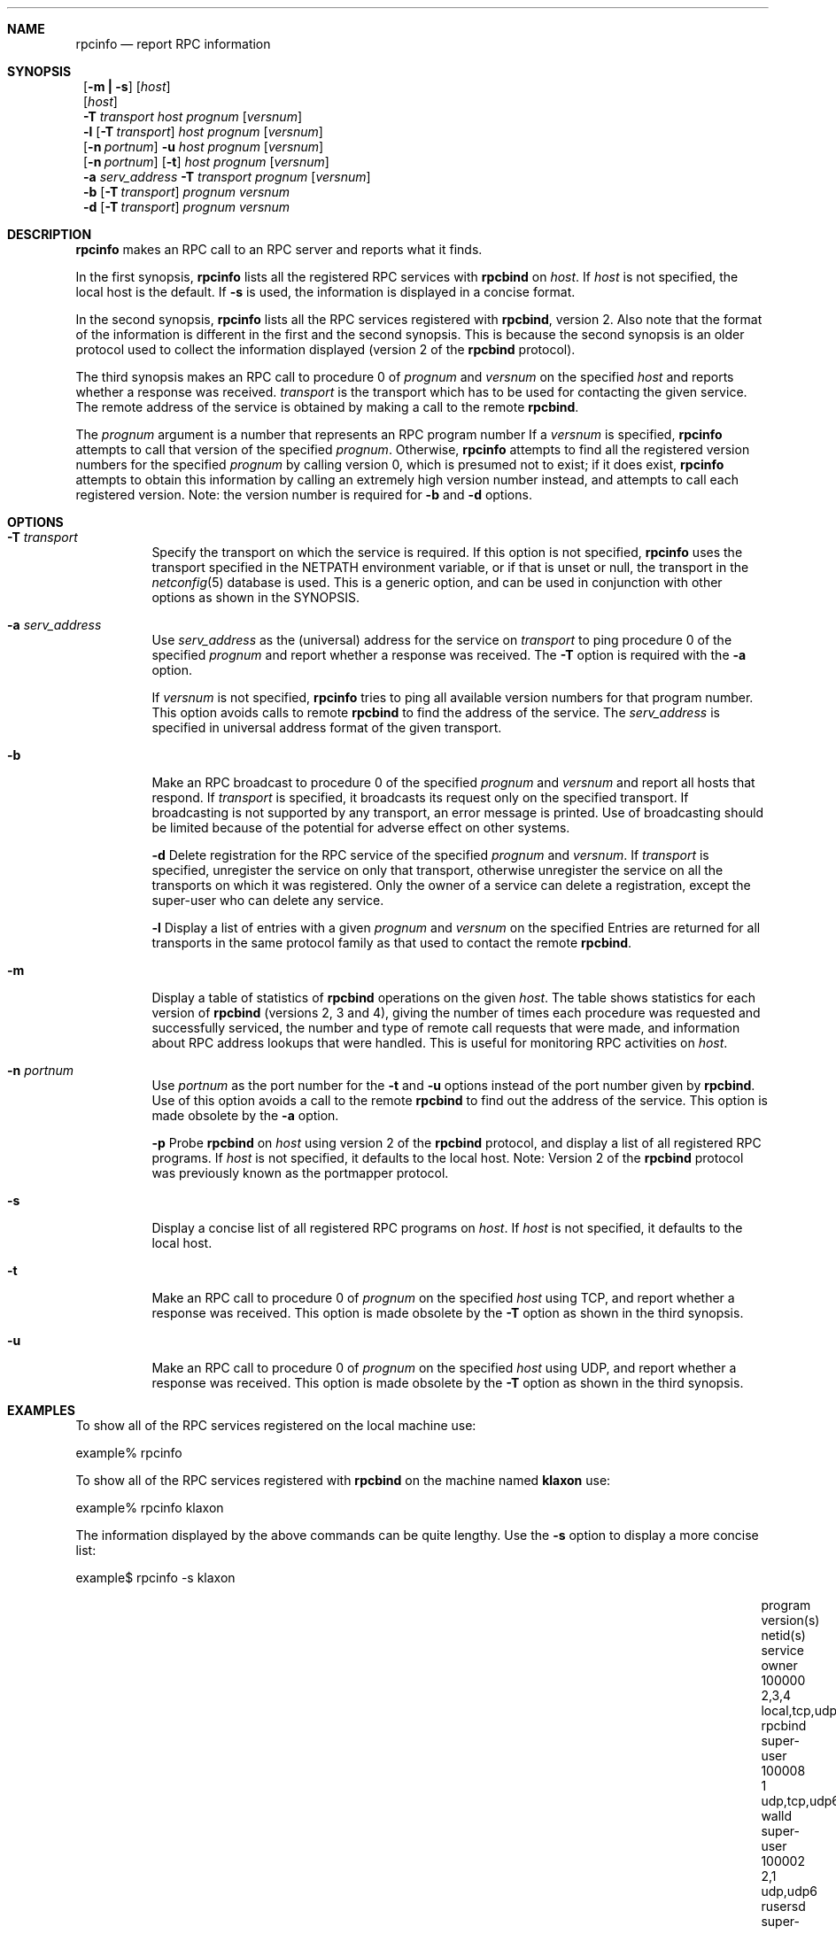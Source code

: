 .\" @(#)rpcinfo.1m 1.23 93/03/29 SMI; from SVr4
.\" Copyright 1989 AT&T
.\" Copyright 1991 Sun Microsystems, Inc.
.\" $NetBSD: rpcinfo.8,v 1.6.2.1 2001/04/26 08:46:59 he Exp $
.Dd August 18, 1992
.Dt RPCINFO 8
.Sh NAME
.Nm rpcinfo
.Nd report RPC information
.Sh SYNOPSIS
.Nm ""
.Op Fl m Li \&| Fl s
.Op Ar host
.Nm ""
.Op Ar host
.Nm ""
.Fl T Ar transport
.Ar host Ar prognum
.Op Ar versnum
.Nm ""
.Fl l
.Op Fl T Ar transport
.Ar host Ar prognum
.Op Ar versnum
.Nm ""
.Op Fl n Ar portnum
.Fl u
.Ar host Ar prognum
.Op Ar versnum
.Nm ""
.Op Fl n Ar portnum
.Op Fl t
.Ar host Ar prognum
.Op Ar versnum
.Nm ""
.Fl a Ar serv_address
.Fl T Ar transport
.Ar prognum
.Op Ar versnum
.Nm ""
.Fl b
.Op Fl T Ar transport
.Ar prognum Ar versnum
.Nm ""
.Fl d
.Op Fl T Ar transport
.Ar prognum Ar versnum
.Sh DESCRIPTION
.Nm
makes an RPC call to an RPC
server and reports what it finds.
.Pp
In the first synopsis,
.Nm
lists all the registered RPC services with
.Nm rpcbind
on
.Ar host .
If
.Ar host
is not specified, the local host is the default.
If
.Fl s
is used, the information is displayed in a concise format.
.Pp
In the second synopsis,
.Nm
lists all the RPC services registered with
.Nm rpcbind ,
version 2.
Also note that the format of the information
is different in the first and the second synopsis.
This is because the second synopsis is an older protocol used to
collect the information displayed (version 2 of the
.Nm rpcbind
protocol).
.Pp
The third synopsis makes an RPC call to procedure 0
of
.Ar prognum
and
.Ar versnum
on the specified
.Ar host
and reports whether a response was received.
.Ar transport
is the transport which has to be used for contacting the
given service.
The remote address of the service is obtained by
making a call to the remote
.Nm rpcbind .
.Pp
The
.Ar prognum
argument is a number that represents an RPC program number
If a
.Ar versnum
is specified,
.Nm
attempts to call that version of the specified
.Ar prognum .
Otherwise,
.Nm
attempts to find all the registered version
numbers for the specified
.Ar prognum
by calling version 0,
which is presumed not to exist;
if it does exist,
.Nm
attempts to obtain this information by calling
an extremely high version number instead,
and attempts to call each registered version.
Note:
the version number is required for
.Fl b
and
.Fl d
options.
.Pp
.Sh OPTIONS
.Bl -tag -width indent
.It Fl T Ar transport
Specify the transport on which the service is required.
If this option is not specified,
.Nm
uses the transport specified in the
.Ev NETPATH
environment variable, or if that is unset or null, the transport
in the
.Xr netconfig 5
database is used.
This is a generic option,
and can be used in conjunction with other options as
shown in the SYNOPSIS.
.Pp
.It Fl a Ar serv_address
Use
.Ar serv_address
as the (universal) address for the service on
.Ar transport
to ping procedure 0
of the specified
.Ar prognum
and report whether a response was received.
The
.Fl T
option is required with the
.Fl a
option.
.Pp
If
.Ar versnum
is not specified,
.Nm
tries to ping all
available version numbers for that program number.
This option avoids calls to remote
.Nm rpcbind
to find the address of the service.
The
.Ar serv_address
is specified in universal address format of the given transport.
.Pp
.It Fl b
Make an RPC broadcast to procedure 0
of the specified
.Ar prognum
and
.Ar versnum
and report all hosts that respond.
If
.Ar transport
is specified, it broadcasts its request only on the
specified transport.
If broadcasting is not supported by any
transport,
an error message is printed.
Use of broadcasting should be limited because of the potential for adverse
effect on other systems.
.Pp
.Fl d
Delete registration for the RPC service of the specified
.Ar prognum
and
.Ar versnum .
If
.Ar transport
is specified,
unregister the service on only that transport,
otherwise unregister the service on all
the transports on which it was registered.
Only the owner of a service can delete a registration, except the
super-user who can delete any service.
.Pp
.Fl l
Display a list of entries with a given
.Ar prognum
and
.Ar versnum
on the specified
.IR host .
Entries are returned for all transports
in the same protocol family as that used to contact the remote
.Nm rpcbind .
.Pp
.It Fl m
Display a table of statistics of
.Nm rpcbind
operations on the given
.Ar host .
The table shows statistics for each version of
.Nm rpcbind
(versions 2, 3 and 4), giving the number of times each procedure was
requested and successfully serviced, the number and type of remote call
requests that were made, and information about RPC address lookups that were
handled. This is useful for monitoring RPC activities on
.Ar host .
.Pp
.It Fl n Ar portnum
Use
.Ar portnum
as the port number for the
.Fl t
and
.Fl u
options instead of the port number given by
.Nm rpcbind .
Use of this option avoids a call to the remote
.Nm rpcbind
to find out the address of the service. This option is made
obsolete by the
.Fl a
option.
.Pp
.Fl p
Probe
.Nm rpcbind
on
.Ar host
using version 2 of the
.Nm rpcbind
protocol,
and display a list of all registered RPC programs.
If
.Ar host
is not specified, it defaults to the local host.
Note: Version 2 of the
.Nm rpcbind
protocol was previously known as the portmapper protocol.
.Pp
.It Fl s
Display a concise list of all registered RPC programs on
.Ar host .
If
.Ar host
is not specified, it defaults to the local host.
.Pp
.It Fl t
Make an RPC call to procedure 0 of
.Ar prognum
on the specified
.Ar host
using TCP,
and report whether a response was received. This option is made
obsolete by the
.Fl T
option as shown in the third synopsis.
.Pp
.It Fl u
Make an RPC call to procedure 0 of
.Ar prognum
on the specified
.Ar host
using UDP,
and report whether a response was received. This option is made
obsolete by the
.Fl T
option as shown in the third synopsis.
.El
.Sh EXAMPLES
To show all of the RPC services registered on the local machine use:
.Pp
.Bd -literal
	example% rpcinfo
.Ed
.Pp
To show all of the RPC
services registered with
.Nm rpcbind
on the machine named
.Nm klaxon
use:
.Pp
.Bd -literal
	example% rpcinfo klaxon
.Ed
.Pp
The information displayed by the above commands can be quite lengthy.
Use the
.Fl s
option to display a more concise list:
.Pp
.Bd -literal
	example$ rpcinfo -s klaxon
.Ed
.Bl -column "program" "w,x,y,z" "local,tcp,udp,tcp6,udp6" "nlockmgr" "super-user"
.It program Ta version(s) Ta netid(s) Ta service Ta owner
.It 100000 Ta 2,3,4 Ta local,tcp,udp,tcp6,udp6 Ta rpcbind Ta super-user
.It 100008 Ta 1 Ta udp,tcp,udp6,tcp6 Ta walld Ta super-user
.It 100002 Ta 2,1 Ta udp,udp6 Ta rusersd Ta super-user
.It 100001 Ta 2,3,4 Ta udp,udp6 Ta rstatd Ta super-user
.It 100012 Ta 1 Ta udp,tcp Ta sprayd Ta super-user
.It 100007 Ta 3 Ta udp,tcp Ta ypbind Ta super-user
.El
.Pp
To show whether the RPC
service with program number
.Ar prognum and version
.Ar versnum is
registered on the machine named
.Nm klaxon
for the transport TCP
use:
.Pp
.Bd -literal
	example% rpcinfo -T tcp klaxon prognum versnum
.Ed
.Pp
To show all RPC
services registered with version 2 of the
.Nm rpcbind
protocol on the local machine use:
.Bd -literal
	example% rpcinfo -p
.Ed
.Pp
To delete the registration for version
1 of the
.Nm walld
(program number 100008 )
service for all transports use:
.Bd -literal
	example# rpcinfo -d 100008 1
.Ed
.Pp
or
.Bd -literal
	example# rpcinfo -d walld 1
.Ed
.Sh SEE ALSO
.Xr rpc 3 ,
.Xr netconfig 5 ,
.Xr rpc 5 ,
.Xr rpcbind 8
